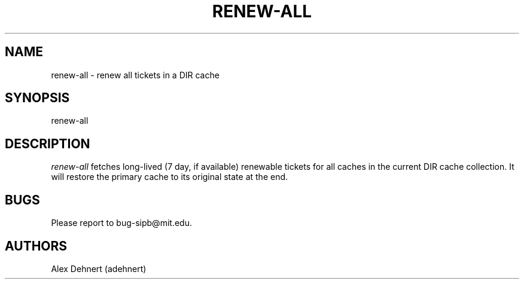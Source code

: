 .TH RENEW-ALL 1 "January 11, 2012"
.SH NAME
renew-all \- renew all tickets in a DIR cache
.SH SYNOPSIS
renew-all
.SH DESCRIPTION
.IR renew-all
fetches long-lived (7 day, if available) renewable tickets for all caches in
the current DIR cache collection. It will restore the primary cache to its
original state at the end.

.SH BUGS
Please report to bug-sipb@mit.edu.

.SH AUTHORS
Alex Dehnert (adehnert)
